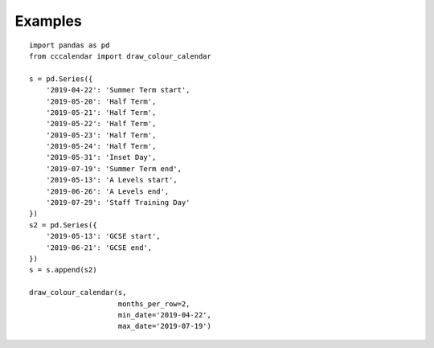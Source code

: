 ##############################################
Examples
##############################################

::

    import pandas as pd
    from cccalendar import draw_colour_calendar

    s = pd.Series({
        '2019-04-22': 'Summer Term start',
        '2019-05-20': 'Half Term',
        '2019-05-21': 'Half Term',
        '2019-05-22': 'Half Term',
        '2019-05-23': 'Half Term',
        '2019-05-24': 'Half Term',
        '2019-05-31': 'Inset Day',
        '2019-07-19': 'Summer Term end',
        '2019-05-13': 'A Levels start',
        '2019-06-26': 'A Levels end',
        '2019-07-29': 'Staff Training Day'
    })
    s2 = pd.Series({
        '2019-05-13': 'GCSE start',
        '2019-06-21': 'GCSE end',
    })
    s = s.append(s2)

    draw_colour_calendar(s,
                         months_per_row=2,
                         min_date='2019-04-22',
                         max_date='2019-07-19')


.. image:: /_static/school_term.png
  :width: 800
  :alt: School Term example image